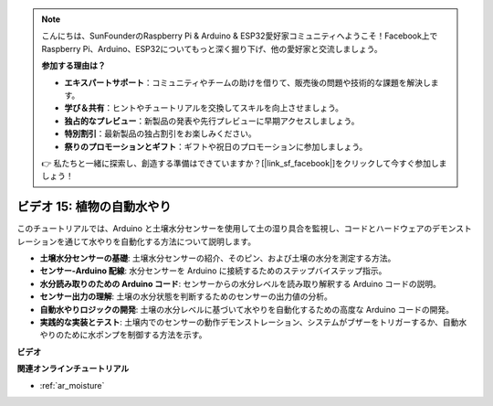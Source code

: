 .. note::

    こんにちは、SunFounderのRaspberry Pi & Arduino & ESP32愛好家コミュニティへようこそ！Facebook上でRaspberry Pi、Arduino、ESP32についてもっと深く掘り下げ、他の愛好家と交流しましょう。

    **参加する理由は？**

    - **エキスパートサポート**：コミュニティやチームの助けを借りて、販売後の問題や技術的な課題を解決します。
    - **学び＆共有**：ヒントやチュートリアルを交換してスキルを向上させましょう。
    - **独占的なプレビュー**：新製品の発表や先行プレビューに早期アクセスしましょう。
    - **特別割引**：最新製品の独占割引をお楽しみください。
    - **祭りのプロモーションとギフト**：ギフトや祝日のプロモーションに参加しましょう。

    👉 私たちと一緒に探索し、創造する準備はできていますか？[|link_sf_facebook|]をクリックして今すぐ参加しましょう！

ビデオ 15: 植物の自動水やり
======================================

このチュートリアルでは、Arduino と土壌水分センサーを使用して土の湿り具合を監視し、コードとハードウェアのデモンストレーションを通じて水やりを自動化する方法について説明します。

* **土壌水分センサーの基礎**: 土壌水分センサーの紹介、そのピン、および土壌の水分を測定する方法。
* **センサー-Arduino 配線**: 水分センサーを Arduino に接続するためのステップバイステップ指示。
* **水分読み取りのための Arduino コード**: センサーからの水分レベルを読み取り解釈する Arduino コードの説明。
* **センサー出力の理解**: 土壌の水分状態を判断するためのセンサーの出力値の分析。
* **自動水やりロジックの開発**: 土壌の水分レベルに基づいて水やりを自動化するための高度な Arduino コードの開発。
* **実践的な実装とテスト**: 土壌内でのセンサーの動作デモンストレーション、システムがブザーをトリガーするか、自動水やりのために水ポンプを制御する方法を示す。

**ビデオ**

.. raw:: html

    <iframe width="600" height="400" src="https://www.youtube.com/embed/3N2RkTXP5mA?si=_mKunMG-SsZUBhSv" title="YouTube video player" frameborder="0" allow="accelerometer; autoplay; clipboard-write; encrypted-media; gyroscope; picture-in-picture; web-share" allowfullscreen></iframe>

    <br/><br/>

**関連オンラインチュートリアル**

* :ref:`ar_moisture`

